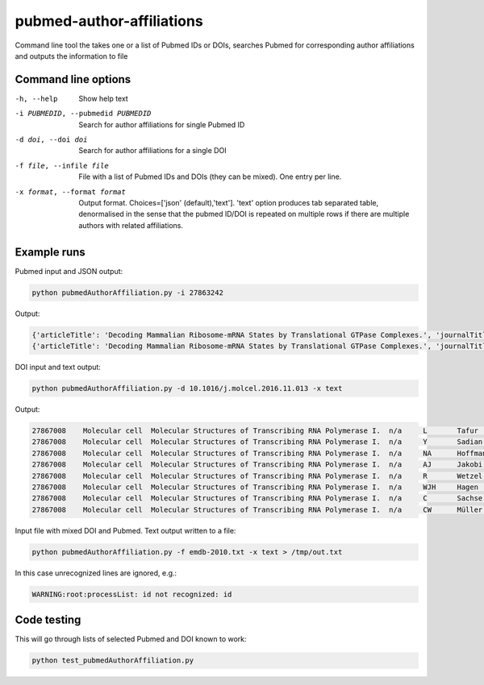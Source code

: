 ==========================
pubmed-author-affiliations
==========================
Command line tool the takes one or a list of Pubmed IDs or DOIs,
searches Pubmed for corresponding author affiliations and 
outputs the information to file


Command line options
--------------------
-h, --help                        Show help text
-i PUBMEDID, --pubmedid PUBMEDID  Search for author affiliations for single Pubmed ID
-d doi, --doi doi                 Search for author affiliations for a single DOI
-f file, --infile file            File with a list of Pubmed IDs and DOIs (they can be mixed). One entry per line.
-x format, --format format        Output format. Choices=['json' (default),'text']. 'text' option produces tab separated
                                  table, denormalised in the sense that the pubmed ID/DOI is repeated on multiple rows
                                  if there are multiple authors with related affiliations.

Example runs
------------
Pubmed input and JSON output:

.. code-block::

    python pubmedAuthorAffiliation.py -i 27863242

Output:

.. code-block::

    {'articleTitle': 'Decoding Mammalian Ribosome-mRNA States by Translational GTPase Complexes.', 'journalTitle': 'Cell', 'authorList': [{'firstName': 'n/a', 'institute': 'MRC-LMB', 'lastName': 'Shao', 'affiliation': 'MRC-LMB, Francis Crick Avenue, Cambridge CB2 0QH, UK.', 'country': 'UK', 'initials': 'S'}, {'firstName': 'n/a', 'institute': 'MRC-LMB', 'lastName': 'Murray', 'affiliation': 'MRC-LMB, Francis Crick Avenue, Cambridge CB2 0QH, UK.', 'country': 'UK', 'initials': 'J'}, {'firstName': 'n/a', 'institute': 'MRC-LMB', 'lastName': 'Brown', 'affiliation': 'MRC-LMB, Francis Crick Avenue, Cambridge CB2 0QH, UK.', 'country': 'UK', 'initials': 'A'}, {'firstName': 'n/a', 'institute': 'University of California', 'lastName': 'Taunton', 'affiliation': 'Department of Cellular and Molecular Pharmacology, University of California, San Francisco, San Francisco, CA 94158, USA.', 'country': 'USA', 'initials': 'J'}, {'firstName': 'n/a', 'institute': 'MRC-LMB', 'lastName': 'Ramakrishnan', 'affiliation': 'MRC-LMB, Francis Crick Avenue, Cambridge CB2 0QH, UK. Electronic address: ramak@mrc-lmb.cam.ac.uk.', 'country': 'UK', 'initials': 'V'}, {'firstName': 'n/a', 'institute': 'MRC-LMB', 'lastName': 'Hegde', 'affiliation': 'MRC-LMB, Francis Crick Avenue, Cambridge CB2 0QH, UK. Electronic address: rhegde@mrc-lmb.cam.ac.uk.', 'country': 'UK', 'initials': 'RS'}], 'pubmedId': '27863242', 'error': False}
    {'articleTitle': 'Decoding Mammalian Ribosome-mRNA States by Translational GTPase Complexes.', 'journalTitle': 'Cell', 'authorList': [{'firstName': 'n/a', 'institute': 'MRC-LMB', 'lastName': 'Shao', 'affiliation': 'MRC-LMB, Francis Crick Avenue, Cambridge CB2 0QH, UK.', 'country': 'UK', 'initials': 'S'}, {'firstName': 'n/a', 'institute': 'MRC-LMB', 'lastName': 'Murray', 'affiliation': 'MRC-LMB, Francis Crick Avenue, Cambridge CB2 0QH, UK.', 'country': 'UK', 'initials': 'J'}, {'firstName': 'n/a', 'institute': 'MRC-LMB', 'lastName': 'Brown', 'affiliation': 'MRC-LMB, Francis Crick Avenue, Cambridge CB2 0QH, UK.', 'country': 'UK', 'initials': 'A'}, {'firstName': 'n/a', 'institute': 'University of California', 'lastName': 'Taunton', 'affiliation': 'Department of Cellular and Molecular Pharmacology, University of California, San Francisco, San Francisco, CA 94158, USA.', 'country': 'USA', 'initials': 'J'}, {'firstName': 'n/a', 'institute': 'MRC-LMB', 'lastName': 'Ramakrishnan', 'affiliation': 'MRC-LMB, Francis Crick Avenue, Cambridge CB2 0QH, UK. Electronic address: ramak@mrc-lmb.cam.ac.uk.', 'country': 'UK', 'initials': 'V'}, {'firstName': 'n/a', 'institute': 'MRC-LMB', 'lastName': 'Hegde', 'affiliation': 'MRC-LMB, Francis Crick Avenue, Cambridge CB2 0QH, UK. Electronic address: rhegde@mrc-lmb.cam.ac.uk.', 'country': 'UK', 'initials': 'RS'}], 'pubmedId': '27863242', 'error': False}

DOI input and text output:

.. code-block::

    python pubmedAuthorAffiliation.py -d 10.1016/j.molcel.2016.11.013 -x text

Output:

.. code-block::

    27867008	Molecular cell	Molecular Structures of Transcribing RNA Polymerase I.	n/a	L	Tafur	European Molecular Biology Laboratory (EMBL), Structural and Computational Biology Unit, Meyerhofstrasse 1, 69117 Heidelberg, Germany.	Germany	European Molecular Biology Laboratory (EMBL)
    27867008	Molecular cell	Molecular Structures of Transcribing RNA Polymerase I.	n/a	Y	Sadian	European Molecular Biology Laboratory (EMBL), Structural and Computational Biology Unit, Meyerhofstrasse 1, 69117 Heidelberg, Germany.	Germany	European Molecular Biology Laboratory (EMBL)
    27867008	Molecular cell	Molecular Structures of Transcribing RNA Polymerase I.	n/a	NA	Hoffmann	European Molecular Biology Laboratory (EMBL), Structural and Computational Biology Unit, Meyerhofstrasse 1, 69117 Heidelberg, Germany.	Germany	European Molecular Biology Laboratory (EMBL)
    27867008	Molecular cell	Molecular Structures of Transcribing RNA Polymerase I.	n/a	AJ	Jakobi	European Molecular Biology Laboratory (EMBL), Structural and Computational Biology Unit, Meyerhofstrasse 1, 69117 Heidelberg, Germany; European Molecular Biology Laboratory (EMBL), Hamburg Unit, Notkestrasse 85, 22607 Hamburg, Germany.	Germany	European Molecular Biology Laboratory (EMBL)
    27867008	Molecular cell	Molecular Structures of Transcribing RNA Polymerase I.	n/a	R	Wetzel	European Molecular Biology Laboratory (EMBL), Structural and Computational Biology Unit, Meyerhofstrasse 1, 69117 Heidelberg, Germany.	Germany	European Molecular Biology Laboratory (EMBL)
    27867008	Molecular cell	Molecular Structures of Transcribing RNA Polymerase I.	n/a	WJH	Hagen	European Molecular Biology Laboratory (EMBL), Structural and Computational Biology Unit, Meyerhofstrasse 1, 69117 Heidelberg, Germany.	Germany	European Molecular Biology Laboratory (EMBL)
    27867008	Molecular cell	Molecular Structures of Transcribing RNA Polymerase I.	n/a	C	Sachse	European Molecular Biology Laboratory (EMBL), Structural and Computational Biology Unit, Meyerhofstrasse 1, 69117 Heidelberg, Germany.	Germany	European Molecular Biology Laboratory (EMBL)
    27867008	Molecular cell	Molecular Structures of Transcribing RNA Polymerase I.	n/a	CW	Müller	European Molecular Biology Laboratory (EMBL), Structural and Computational Biology Unit, Meyerhofstrasse 1, 69117 Heidelberg, Germany. Electronic address: cmueller@embl.de.	Germany	European Molecular Biology Laboratory (EMBL)

Input file with mixed DOI and Pubmed. Text output written to a file:

.. code-block::

    python pubmedAuthorAffiliation.py -f emdb-2010.txt -x text > /tmp/out.txt

In this case unrecognized lines are ignored, e.g.:

.. code-block::

    WARNING:root:processList: id not recognized: id


Code testing
------------
This will go through lists of selected Pubmed and DOI known to work:

.. code-block::

    python test_pubmedAuthorAffiliation.py

